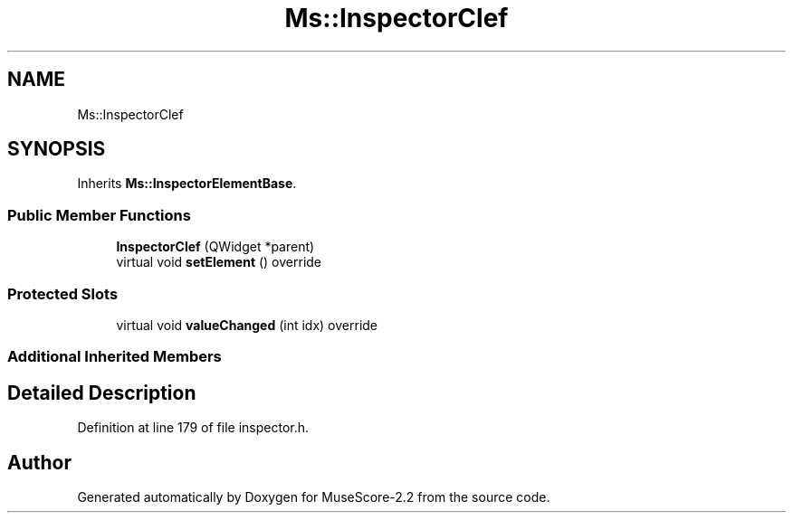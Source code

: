 .TH "Ms::InspectorClef" 3 "Mon Jun 5 2017" "MuseScore-2.2" \" -*- nroff -*-
.ad l
.nh
.SH NAME
Ms::InspectorClef
.SH SYNOPSIS
.br
.PP
.PP
Inherits \fBMs::InspectorElementBase\fP\&.
.SS "Public Member Functions"

.in +1c
.ti -1c
.RI "\fBInspectorClef\fP (QWidget *parent)"
.br
.ti -1c
.RI "virtual void \fBsetElement\fP () override"
.br
.in -1c
.SS "Protected Slots"

.in +1c
.ti -1c
.RI "virtual void \fBvalueChanged\fP (int idx) override"
.br
.in -1c
.SS "Additional Inherited Members"
.SH "Detailed Description"
.PP 
Definition at line 179 of file inspector\&.h\&.

.SH "Author"
.PP 
Generated automatically by Doxygen for MuseScore-2\&.2 from the source code\&.
